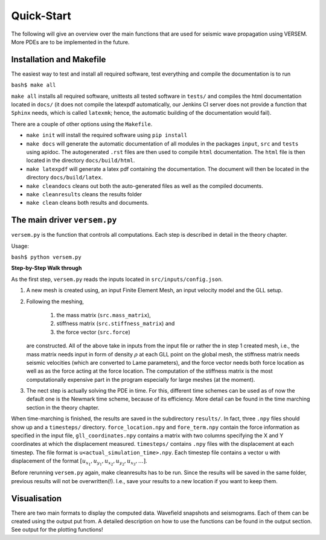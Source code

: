 Quick-Start
===========

The following will give an overview over the main functions that 
are used for seismic wave propagation using VERSEM. More PDEs are
to be implemented in the future.


Installation and Makefile
+++++++++++++++++++++++++

The easiest way to test and install all required software, test everything 
and compile the documentation is to run

``bash$ make all``

``make all`` installs all required software, unittests all tested software
in ``tests/`` and compiles the html documentation located in ``docs/`` 
(it does not compile the latexpdf automatically, our Jenkins CI server does not
provide a function that ``Sphinx`` needs, which is called ``latexmk``; hence, 
the automatic building of the documentation would fail).

There are a couple of other options using the ``Makefile``. 

- ``make init`` will install the required software using ``pip install``

- ``make docs`` will generate the automatic documentation of all modules 
  in the packages ``input``, ``src`` and ``tests`` using apidoc. The
  autogenerated ``.rst`` files are then used to compile ``html`` documentation.
  The ``html`` file is then located in the directory ``docs/build/html``.

- ``make latexpdf`` will generate a latex pdf containing the documentation.
  The document will then be located in the directory ``docs/build/latex``.

- ``make cleandocs`` cleans out both the auto-generated files as well as the
  compiled documents.

- ``make cleanresults`` cleans the results folder

- ``make clean`` cleans both results and documents.


The main driver ``versem.py``
+++++++++++++++++++++++++++++

``versem.py`` is the function that controls all computations. Each step is described 
in detail in the theory chapter.

Usage:

``bash$ python versem.py``

**Step-by-Step Walk through**

As the first step, ``versem.py`` reads the inputs located in ``src/inputs/config.json``. 

#. A new mesh is created using, an input Finite Element Mesh, an input velocity 
   model and the GLL setup. 
    
#. Following the meshing,

      #. the mass matrix (``src.mass_matrix``),
      #. stiffness matrix (``src.stiffness_matrix``) and
      #. the force vector (``src.force``)

   are constructed. All of the above take in inputs from the input file or rather the 
   in step 1 created mesh, i.e., the mass matrix needs input in form of density 
   :math:`\rho` at each GLL point on the global mesh, the stiffness matrix needs seismic 
   velocities (which are converted to Lame parameters), and the force vector needs both 
   force location as well as as the force acting at the force location. The computation
   of the stiffness matrix is the most computationally expensive part in the program 
   especially for large meshes (at the moment).

#. The nect step is actually solving the PDE in time. For this, different time schemes
   can be used as of now the default one is the Newmark time scheme, because of its 
   efficiency. More detail can be found in the time marching section in the theory 
   chapter.

When time-marching is finished, the results are saved in the subdirectory ``results/``.
In fact, three ``.npy`` files should show up and a ``timesteps/`` directory. 
``force_location.npy`` and ``fore_term.npy`` contain the force information as specified 
in the input file, ``gll_coordinates.npy`` contains a matrix with two columns specifying 
the X and Y coordinates at which the displacement measured. ``timesteps/`` contains ``.npy``
files with the displacement at each timestep. The file format is ``u<actual_simulation_time>.npy``.
Each timestep file contains a vector ``u`` with displacement of the format 
:math:`[u_{x_1},u_{y_1},u_{x_2},u_{y_2},u_{x_3},\dots]`. 

Before rerunning ``versem.py`` again, make cleanresults has to be run. Since the results will be 
saved in the same folder, previous results will not be overwritten(!). I.e., save your results to 
a new location if you want to keep them.


Visualisation
+++++++++++++

There are two main formats to display the computed data. Wavefield snapshots and seismograms.
Each of them can be created using the output put from. A detailed description on how to use 
the functions can be found in the output section. See output for the plotting functions!
